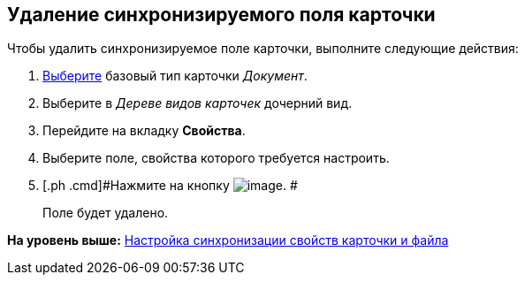 [[ariaid-title1]]
== Удаление синхронизируемого поля карточки

Чтобы удалить синхронизируемое поле карточки, выполните следующие действия:

[[task_hjh_4xw_cm__steps_zlr_qxw_cm]]
. [.ph .cmd]#xref:cSub_Work_SelectCardType.adoc[Выберите] базовый тип карточки [.keyword .parmname]_Документ_.#
. [.ph .cmd]#Выберите в [.dfn .term]_Дереве видов карточек_ дочерний вид.#
. [.ph .cmd]#Перейдите на вкладку [.keyword]*Свойства*.#
. [.ph .cmd]#Выберите поле, свойства которого требуется настроить.#
. [.ph .cmd]#Нажмите на кнопку image:images/Buttons/cSub_delete_red_x.png[image]. #
+
Поле будет удалено.

*На уровень выше:* xref:../pages/cSub_Document_SettingProperties.adoc[Настройка синхронизации свойств карточки и файла]
